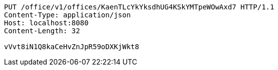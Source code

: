 [source,http,options="nowrap"]
----
PUT /office/v1/offices/KaenTLcYkYksdhUG4KSkYMTpeWOwAxd7 HTTP/1.1
Content-Type: application/json
Host: localhost:8080
Content-Length: 32

vVvt8iN1Q8kaCeHvZnJpR59oDXKjWkt8
----